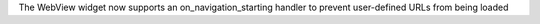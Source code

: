 The WebView widget now supports an on_navigation_starting handler to prevent user-defined URLs from being loaded
